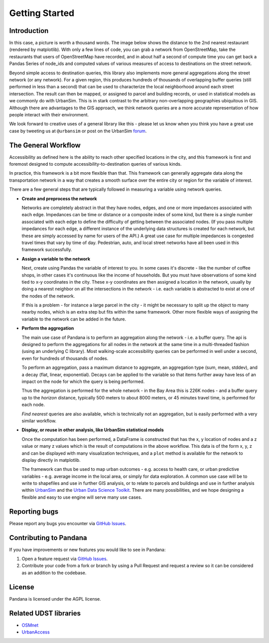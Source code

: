 Getting Started
---------------

Introduction
~~~~~~~~~~~~

In this case, a picture is worth a thousand words. The image below shows the
distance to the 2nd nearest restaurant (rendered by matplotlib). With only a few lines of code, you can grab a network from OpenStreetMap, take the restaurants that users of OpenStreetMap have recorded, and in about half a second of compute time you can get back a Pandas Series of node_ids and computed values of various measures of access to destinations on the street network.

.. image:: img/distance_to_restaurants.png

Beyond simple access to destination queries, this library also implements more general aggregations along the street network (or any network). For a given region, this produces hundreds of thousands of overlapping buffer queries (still performed in less than a second) that can be used to characterize the local neighborhood around each street intersection. The result can then be mapped, or assigned to parcel and building records, or used in statistical models as we commonly do with UrbanSim. This is in stark contrast to the arbitrary non-overlapping geographies ubiquitous in GIS. Although there are advantages to the GIS approach,
we think network queries are a more accurate representation of how people
interact with their environment.

We look forward to creative uses of a general library like this - please let us know when you think you have a great use case by tweeting us at ``@urbansim`` or post on the UrbanSim `forum`_.

The General Workflow
~~~~~~~~~~~~~~~~~~~~

Accessibility as defined here is the ability to reach other specified locations
in the city, and this framework is first and foremost designed to
compute accessibility-to-destination queries of various kinds.

In practice, this framework is a bit more flexible than that.  This
framework can generally aggregate data along the transportation network in a way
that creates a smooth surface over the entire city or region for the variable
of interest.

There are a few general steps that are typically followed in measuring a
variable using network queries.

* **Create and preprocess the network**

  Networks are completely abstract in that they have nodes, edges, and one or
  more impedances associated with each edge.  Impedances can be time or distance
  or a composite index of some kind, but there is a single number associated
  with each edge to define the difficulty of getting between the associated
  nodes.  (If you pass multiple impedances for each edge,
  a different instance of the underlying data structures is created for each
  network, but these are simply accessed by name for users of the API.)  A great
  use case for multiple impedances is congested travel times that vary by time
  of day.  Pedestrian, auto, and local street networks have all been used in
  this framework successfully.

* **Assign a variable to the network**

  Next, create using Pandas the variable of interest to you.  In some cases it's
  discrete - like the number of coffee shops, in other cases it's continuous
  like the income of households.  But you must have observations of some
  kind tied to x-y coordinates in the city.  These x-y coordinates are then
  assigned a location in the network, usually by doing a nearest neighbor on
  all the intersections in the network - i.e. each variable is abstracted to
  exist at one of the nodes of the network.

  If this is a problem - for instance a large parcel in the city - it might be
  necessary to  split up the object to many nearby nodes, which is an extra step
  but fits within the same
  framework.  Other more flexible ways of assigning the variable to the
  network can be added in the future.

* **Perform the aggregation**

  The main use case of Pandana is to perform an aggregation along the network
  - i.e. a buffer query.  The api is designed to perform the aggregations for
  all nodes in the network at the same time in a multi-threaded fashion
  (using an underlying C library).  Most walking-scale accessibility queries
  can be performed in well under a second, even for hundreds of thousands of
  nodes.

  To perform an aggregation, pass a maximum distance to aggregate,
  an aggregation type (sum, mean, stddev), and a decay (flat, linear,
  exponential).  Decays can be applied to
  the variable so that items further away have less of an impact on the node
  for which the query is being performed.

  Thus the aggregation is performed for the whole network - in the Bay Area this
  is 226K nodes - and a buffer query up to the *horizon* distance,
  typically 500 meters to about 8000 meters, or 45 minutes travel time, is
  performed for each node.

  *Find nearest* queries are also available, which is technically not an
  aggregation, but is easily performed with a very similar workflow.

* **Display, or reuse in other analysis, like UrbanSim statistical models**

  Once the computation has been performed, a DataFrame is constructed
  that has the x, y location of nodes and a z value or many z values which is
  the result of computations in the above workflow.  This data is of the form
  x, y, z and can be displayed with many visualization techniques,
  and a ``plot`` method is available for the network to display directly in
  matplotlib.

  The framework can thus be used to map urban outcomes - e.g. access to health
  care, or urban predictive variables - e.g. average income in the local area,
  or simply for data exploration.  A common use case will be to write to
  shapefiles and use in further GIS analysis, or to relate to parcels and
  buildings and use in further analysis within `UrbanSim`_ and the `Urban Data Science Toolkit`_.
  There are many possibilities, and we hope designing a flexible and easy to
  use engine will serve many use cases.


Reporting bugs
~~~~~~~~~~~~~~~~~~~~~~~~
Please report any bugs you encounter via `GitHub Issues <https://github.com/UDST/pandana/issues>`__.

Contributing to Pandana
~~~~~~~~~~~~~~~~~~~~~~~~~~~~
If you have improvements or new features you would like to see in Pandana:

1. Open a feature request via `GitHub Issues <https://github.com/UDST/pandana/issues>`__.
2. Contribute your code from a fork or branch by using a Pull Request and request a review so it can be considered as an addition to the codebase.

License
~~~~~~~~

Pandana is licensed under the AGPL license.

Related UDST libraries
~~~~~~~~~~~~~~~~~~~~~~~~

-  `OSMnet`_
-  `UrbanAccess`_

.. _forum: http://discussion.urbansim.com/
.. _UrbanSim: https://github.com/UDST/urbansim
.. _Urban Data Science Toolkit: https://github.com/UDST
.. _OSMnet: https://github.com/udst/osmnet
.. _UrbanAccess: https://github.com/UDST/urbanaccess

